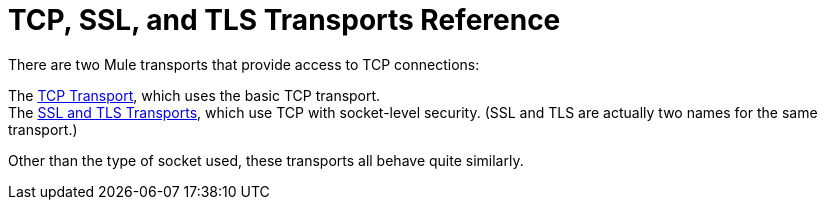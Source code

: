 = TCP, SSL, and TLS Transports Reference

There are two Mule transports that provide access to TCP connections:

The link:tcp-transport-reference[TCP Transport], which uses the basic TCP transport. +
The link:ssl-and-tls-transports-reference[SSL and TLS Transports], which use TCP with socket-level security. (SSL and TLS are actually two names for the same transport.)

Other than the type of socket used, these transports all behave quite similarly.
